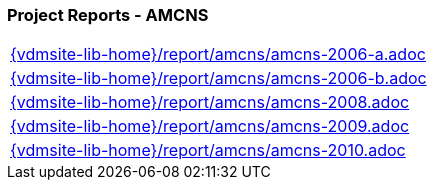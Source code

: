 === Project Reports - AMCNS
[cols="a", grid=rows, frame=none, %autowidth.stretch]
|===
|include::{vdmsite-lib-home}/report/amcns/amcns-2006-a.adoc[]
|include::{vdmsite-lib-home}/report/amcns/amcns-2006-b.adoc[]
|include::{vdmsite-lib-home}/report/amcns/amcns-2008.adoc[]
|include::{vdmsite-lib-home}/report/amcns/amcns-2009.adoc[]
|include::{vdmsite-lib-home}/report/amcns/amcns-2010.adoc[]
|===



